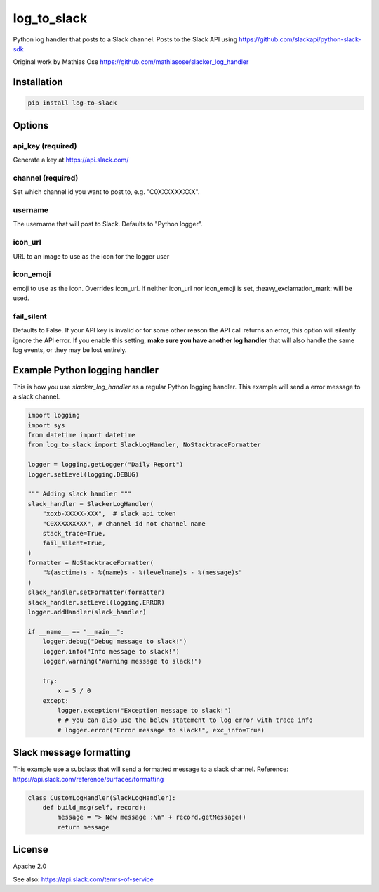 log_to_slack
===================

.. .. image:: https://img.shields.io/pypi/v/slacker_log_handler.svg?style=flat-square
..     :target: https://pypi.python.org/pypi/slacker_log_handler

.. .. image:: https://img.shields.io/pypi/wheel/slacker_log_handler.svg?style=flat-square
..     :target: https://pypi.python.org/pypi/slacker_log_handler

.. .. image:: https://img.shields.io/pypi/format/slacker_log_handler.svg?style=flat-square
..     :target: https://pypi.python.org/pypi/slacker_log_handler

.. .. image:: https://img.shields.io/pypi/pyversions/slacker_log_handler.svg?style=flat-square
..     :target: https://pypi.python.org/pypi/slacker_log_handler

.. .. image:: https://img.shields.io/pypi/status/slacker_log_handler.svg?style=flat-square
..     :target: https://pypi.python.org/pypi/slacker_log_handler

Python log handler that posts to a Slack channel. Posts to the Slack API
using https://github.com/slackapi/python-slack-sdk

Original work by Mathias Ose https://github.com/mathiasose/slacker_log_handler

Installation
------------

.. code-block:: bash

    pip install log-to-slack

Options
-------

api_key (required)
~~~~~~~~~~~~~~~~~~

Generate a key at https://api.slack.com/

channel (required)
~~~~~~~~~~~~~~~~~~

Set which channel id you want to post to, e.g. "C0XXXXXXXXX".

username
~~~~~~~~

The username that will post to Slack. Defaults to "Python logger".

icon_url
~~~~~~~~

URL to an image to use as the icon for the logger user

icon_emoji
~~~~~~~~~~

emoji to use as the icon. Overrides icon_url. If neither icon_url nor
icon_emoji is set, :heavy_exclamation_mark: will be used.

fail_silent
~~~~~~~~~~~
Defaults to False.
If your API key is invalid or for some other reason the API call returns an error,
this option will silently ignore the API error.
If you enable this setting, **make sure you have another log handler** that will also handle the same log events,
or they may be lost entirely.


Example Python logging handler
------------------------------

This is how you use `slacker_log_handler` as a regular Python logging handler.
This example will send a error message to a slack channel.

.. code-block:: python

    import logging
    import sys
    from datetime import datetime
    from log_to_slack import SlackLogHandler, NoStacktraceFormatter

    logger = logging.getLogger("Daily Report")
    logger.setLevel(logging.DEBUG)

    """ Adding slack handler """
    slack_handler = SlackerLogHandler(
        "xoxb-XXXXX-XXX",  # slack api token
        "C0XXXXXXXXX", # channel id not channel name
        stack_trace=True,
        fail_silent=True,
    )
    formatter = NoStacktraceFormatter(
        "%(asctime)s - %(name)s - %(levelname)s - %(message)s"
    )
    slack_handler.setFormatter(formatter)
    slack_handler.setLevel(logging.ERROR)
    logger.addHandler(slack_handler)

    if __name__ == "__main__":
        logger.debug("Debug message to slack!")
        logger.info("Info message to slack!")
        logger.warning("Warning message to slack!")

        try:
            x = 5 / 0
        except:
            logger.exception("Exception message to slack!")
            # # you can also use the below statement to log error with trace info
            # logger.error("Error message to slack!", exc_info=True)

Slack message formatting
------------------------

This example use a subclass that will send a formatted message to a slack channel.
Reference: https://api.slack.com/reference/surfaces/formatting

.. code-block:: python

  class CustomLogHandler(SlackLogHandler):
      def build_msg(self, record):
          message = "> New message :\n" + record.getMessage()
          return message

License
-------

Apache 2.0

See also: https://api.slack.com/terms-of-service
